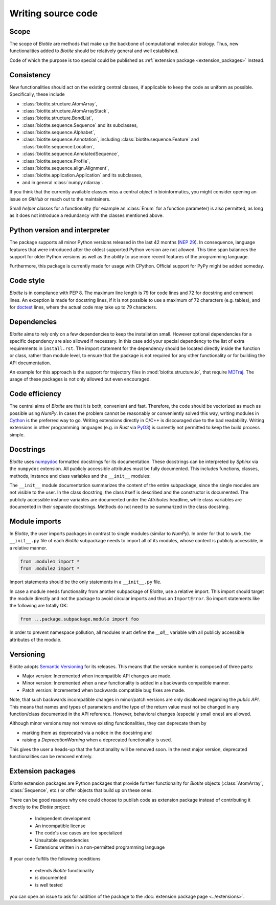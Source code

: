 Writing source code
===================

Scope
-----
The scope of *Biotite* are methods that make up the backbone of
computational molecular biology. Thus, new functionalities added to
*Biotite* should be relatively general and well established.

Code of which the purpose is too special could be published as
:ref:`extension package <extension_packages>` instead.

Consistency
-----------
New functionalities should act on the existing central classes, if applicable
to keep the code as uniform as possible.
Specifically, these include

- :class:`biotite.structure.AtomArray`,
- :class:`biotite.structure.AtomArrayStack`,
- :class:`biotite.structure.BondList`,
- :class:`biotite.sequence.Sequence` and its subclasses,
- :class:`biotite.sequence.Alphabet`,
- :class:`biotite.sequence.Annotation`,
  including :class:`biotite.sequence.Feature`
  and :class:`biotite.sequence.Location`,
- :class:`biotite.sequence.AnnotatedSequence`,
- :class:`biotite.sequence.Profile`,
- :class:`biotite.sequence.align.Alignment`,
- :class:`biotite.application.Application` and its subclasses,
- and in general :class:`numpy.ndarray`.

If you think that the currently available classes miss a central *object*
in bioinformatics, you might consider opening an issue on *GitHub* or reach
out to the maintainers.

Small *helper classes* for a functionality (for example an :class:`Enum` for a
function parameter) is also permitted, as long as it does not introduce a
redundancy with the classes mentioned above.

Python version and interpreter
------------------------------
The package supports all minor Python versions released in the last
42 months
(`NEP 29 <https://numpy.org/neps/nep-0029-deprecation_policy.html>`_).
In consequence, language features that were introduced after the oldest
supported Python version are not allowed.
This time span balances the support for older Python versions as well as
the ability to use more recent features of the programming language.

Furthermore, this package is currently made for usage with CPython.
Official support for PyPy might be added someday.

Code style
----------
*Biotite* is in compliance with PEP 8.
The maximum line length is 79 for code lines and 72 for docstring and
comment lines.
An exception is made for docstring lines, if it is not possible to use a
maximum of 72 characters (e.g. tables), and for
`doctest <https://docs.python.org/3/library/doctest.html>`_ lines,
where the actual code may take up to 79 characters.

Dependencies
------------
*Biotite* aims to rely only on a few dependencies to keep the installation
small.
However optional dependencies for a specific dependency are also allowed if
necessary.
In this case add your special dependency to the list of extra
requirements in ``install.rst``.
The import statement for the dependency should be located directly inside the
function or class, rather than module level, to ensure that the package is not
required for any other functionality or for building the API documentation.

An example for this approach is the support for trajectory files in
:mod:`biotite.structure.io`, that require `MDTraj <http://mdtraj.org/>`_.
The usage of these packages is not only allowed but even encouraged.

Code efficiency
---------------
The central aims of *Biotite* are that it is both, convenient and fast.
Therefore, the code should be vectorized as much as possible using *NumPy*.
In cases the problem cannot be reasonably or conveniently solved this way,
writing modules in `Cython <https://cython.readthedocs.io/en/latest/>`_ is the
preferred way to go.
Writing extensions directly in C/C++ is discouraged due to the bad readability.
Writing extensions in other programming languages
(e.g. in *Rust* via `PyO3 <https://pyo3.rs>`_) is currently not permitted to
keep the build process simple.

Docstrings
----------
*Biotite* uses
`numpydoc <https://numpydoc.readthedocs.io/en/latest/format.html>`_
formatted docstrings for its documentation.
These docstrings can be interpreted by *Sphinx* via the ``numpydoc`` extension.
All publicly accessible attributes must be fully documented.
This includes functions, classes, methods, instance and class variables and the
``__init__`` modules:

The ``__init__`` module documentation summarizes the content of the entire
subpackage, since the single modules are not visible to the user.
In the class docstring, the class itself is described and the constructor is
documented.
The publicly accessible instance variables are documented under the
`Attributes` headline, while class variables are documented in their separate
docstrings.
Methods do not need to be summarized in the class docstring.

Module imports
--------------
In *Biotite*, the user imports packages in contrast to single modules
(similar to *NumPy*).
In order for that to work, the ``__init__.py`` file of each *Biotite*
subpackage needs to import all of its modules, whose content is publicly
accessible, in a relative manner.

.. code-block:: python

   from .module1 import *
   from .module2 import *

Import statements should be the only statements in a ``__init__.py`` file.

In case a module needs functionality from another subpackage of *Biotite*,
use a relative import.
This import should target the module directly and not the package to avoid
circular imports and thus an ``ImportError``.
So import statements like the following are totally OK:

.. code-block:: python

   from ...package.subpackage.module import foo

In order to prevent namespace pollution, all modules must define the `__all__`
variable with all publicly accessible attributes of the module.

Versioning
----------
Biotite adopts `Semantic Versioning <https://semver.org>`_ for its releases.
This means that the version number is composed of three parts:

- Major version: Incremented when incompatible API changes are made.
- Minor version: Incremented when a new functionality is added in a backwards
  compatible manner.
- Patch version: Incremented when backwards compatible bug fixes are made.

Note, that such backwards incompatible changes in minor/patch versions are only
disallowed regarding the *public API*.
This means that names and types of parameters and the type of the return value
must not be changed in any function/class documented in the API reference.
However, behavioral changes (especially small ones) are allowed.

Although minor versions may not remove existing functionalities, they can
deprecate them by

- marking them as deprecated via a notice in the docstring and
- raising a `DeprecationWarning` when a deprecated functionality is used.

This gives the user a heads-up that the functionality will be removed soon.
In the next major version, deprecated functionalities can be removed entirely.

.. _extension_packages:

Extension packages
------------------
*Biotite* extension packages are Python packages that provide further
functionality for *Biotite* objects (:class:`AtomArray`, :class:`Sequence`,
etc.)
or offer objects that build up on these ones.

There can be good reasons why one could choose to publish code as extension
package instead of contributing it directly to the *Biotite* project:

   - Independent development
   - An incompatible license
   - The code's use cases are too specialized
   - Unsuitable dependencies
   - Extensions written in a non-permitted programming language

If your code fulfills the following conditions

   - extends *Biotite* functionality
   - is documented
   - is well tested

you can open an issue to ask for addition of the package to the
:doc:`extension package page <../extensions>`.
